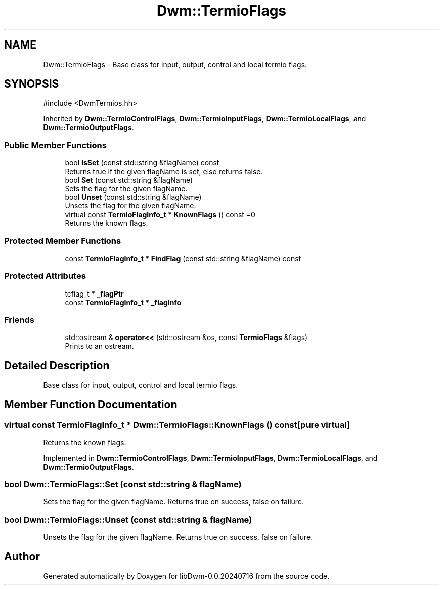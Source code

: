 .TH "Dwm::TermioFlags" 3 "libDwm-0.0.20240716" \" -*- nroff -*-
.ad l
.nh
.SH NAME
Dwm::TermioFlags \- Base class for input, output, control and local termio flags\&.  

.SH SYNOPSIS
.br
.PP
.PP
\fR#include <DwmTermios\&.hh>\fP
.PP
Inherited by \fBDwm::TermioControlFlags\fP, \fBDwm::TermioInputFlags\fP, \fBDwm::TermioLocalFlags\fP, and \fBDwm::TermioOutputFlags\fP\&.
.SS "Public Member Functions"

.in +1c
.ti -1c
.RI "bool \fBIsSet\fP (const std::string &flagName) const"
.br
.RI "Returns true if the given \fRflagName\fP is set, else returns false\&. "
.ti -1c
.RI "bool \fBSet\fP (const std::string &flagName)"
.br
.RI "Sets the flag for the given \fRflagName\fP\&. "
.ti -1c
.RI "bool \fBUnset\fP (const std::string &flagName)"
.br
.RI "Unsets the flag for the given \fRflagName\fP\&. "
.ti -1c
.RI "virtual const \fBTermioFlagInfo_t\fP * \fBKnownFlags\fP () const =0"
.br
.RI "Returns the known flags\&. "
.in -1c
.SS "Protected Member Functions"

.in +1c
.ti -1c
.RI "const \fBTermioFlagInfo_t\fP * \fBFindFlag\fP (const std::string &flagName) const"
.br
.in -1c
.SS "Protected Attributes"

.in +1c
.ti -1c
.RI "tcflag_t * \fB_flagPtr\fP"
.br
.ti -1c
.RI "const \fBTermioFlagInfo_t\fP * \fB_flagInfo\fP"
.br
.in -1c
.SS "Friends"

.in +1c
.ti -1c
.RI "std::ostream & \fBoperator<<\fP (std::ostream &os, const \fBTermioFlags\fP &flags)"
.br
.RI "Prints to an ostream\&. "
.in -1c
.SH "Detailed Description"
.PP 
Base class for input, output, control and local termio flags\&. 
.SH "Member Function Documentation"
.PP 
.SS "virtual const \fBTermioFlagInfo_t\fP * Dwm::TermioFlags::KnownFlags () const\fR [pure virtual]\fP"

.PP
Returns the known flags\&. 
.PP
Implemented in \fBDwm::TermioControlFlags\fP, \fBDwm::TermioInputFlags\fP, \fBDwm::TermioLocalFlags\fP, and \fBDwm::TermioOutputFlags\fP\&.
.SS "bool Dwm::TermioFlags::Set (const std::string & flagName)"

.PP
Sets the flag for the given \fRflagName\fP\&. Returns true on success, false on failure\&. 
.SS "bool Dwm::TermioFlags::Unset (const std::string & flagName)"

.PP
Unsets the flag for the given \fRflagName\fP\&. Returns true on success, false on failure\&. 

.SH "Author"
.PP 
Generated automatically by Doxygen for libDwm-0\&.0\&.20240716 from the source code\&.
